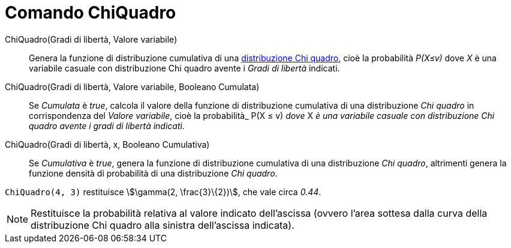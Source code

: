 = Comando ChiQuadro
:page-en: commands/ChiSquared
ifdef::env-github[:imagesdir: /it/modules/ROOT/assets/images]

ChiQuadro(Gradi di libertà, Valore variabile)::
  Genera la funzione di distribuzione cumulativa di una
  http://en.wikipedia.org/wiki/it:Distribuzione_chi_quadrato[distribuzione Chi quadro], cioè la probabilità _P(X≤v)_ dove _X_ è una variabile casuale con distribuzione
  Chi quadro avente i _Gradi di libertà_ indicati.

ChiQuadro(Gradi di libertà, Valore variabile, Booleano Cumulata)::
  Se _Cumulata_ è _true_, calcola il valore della funzione di distribuzione cumulativa di una distribuzione _Chi quadro_ in corrispondenza del
  _Valore variabile_, cioè la probabilità_ P(X ≤ v) _dove_ X _è una variabile casuale con distribuzione Chi quadro avente i gradi di libertà indicati._


ChiQuadro(Gradi di libertà, x, Booleano Cumulativa)::
  Se _Cumulativa_ è _true_, genera la funzione di distribuzione cumulativa di una distribuzione _Chi quadro_, altrimenti
  genera la funzione densità di probabilità di una distribuzione _Chi quadro_.


[EXAMPLE]
====

`++ChiQuadro(4, 3)++` restituisce stem:[\gamma(2, \frac{3}\{2})], che vale circa _0.44_.

====

[NOTE]
====

Restituisce la probabilità relativa al valore indicato dell'ascissa (ovvero l'area sottesa dalla curva della
distribuzione Chi quadro alla sinistra dell'ascissa indicata).

====
